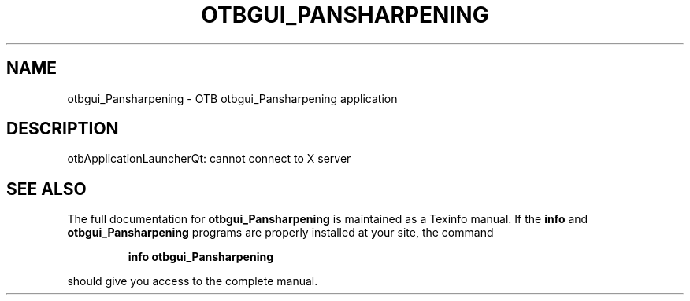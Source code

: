 .\" DO NOT MODIFY THIS FILE!  It was generated by help2man 1.46.4.
.TH OTBGUI_PANSHARPENING "1" "September 2015" "otbgui_Pansharpening 5.0.0" "User Commands"
.SH NAME
otbgui_Pansharpening \- OTB otbgui_Pansharpening application
.SH DESCRIPTION
otbApplicationLauncherQt: cannot connect to X server
.SH "SEE ALSO"
The full documentation for
.B otbgui_Pansharpening
is maintained as a Texinfo manual.  If the
.B info
and
.B otbgui_Pansharpening
programs are properly installed at your site, the command
.IP
.B info otbgui_Pansharpening
.PP
should give you access to the complete manual.
